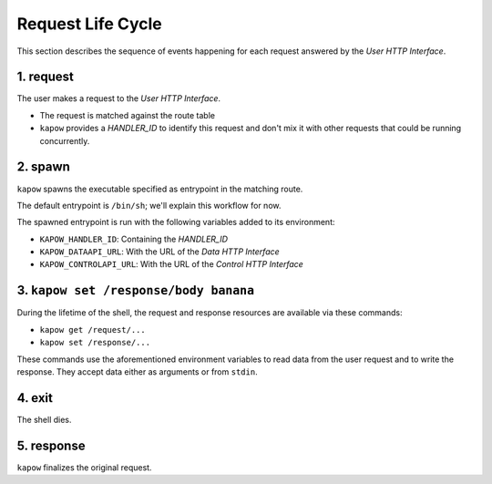 Request Life Cycle
==================

This section describes the sequence of events happening for each request
answered by the `User HTTP Interface`.

.. image:: ../_static/request_life_cycle.png


1. request
----------

The user makes a request to the `User HTTP Interface`.

- The request is matched against the route table

- ``kapow`` provides a `HANDLER_ID` to identify this request and don't mix it
  with other requests that could be running concurrently.

2. spawn
--------

``kapow`` spawns the executable specified as entrypoint in the matching
route.

The default entrypoint is ``/bin/sh``; we'll explain this workflow for now.

The spawned entrypoint is run with the following variables added to its
environment:

- ``KAPOW_HANDLER_ID``: Containing the `HANDLER_ID`
- ``KAPOW_DATAAPI_URL``: With the URL of the `Data HTTP Interface`
- ``KAPOW_CONTROLAPI_URL``: With the URL of the `Control HTTP Interface`

3. ``kapow set /response/body banana``
--------------------------------------

During the lifetime of the shell, the request and response resources are
available via these commands:

- ``kapow get /request/...``

- ``kapow set /response/...``

These commands use the aforementioned environment variables to read data
from the user request and to write the response.  They accept data
either as arguments or from ``stdin``.

4. exit
-------

The shell dies.

5. response
-----------

``kapow`` finalizes the original request.


.. todo::

   link to resource tree
